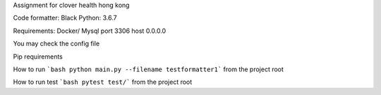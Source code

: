 Assignment for clover health hong kong

Code formatter: Black
Python: 3.6.7

Requirements:  
Docker/ Mysql port 3306 host 0.0.0.0  

You may check the config file  

Pip requirements  


How to run  
```bash
python main.py --filename testformatter1```  
from the project root  

How to run test
```bash
pytest test/```
from the project root
